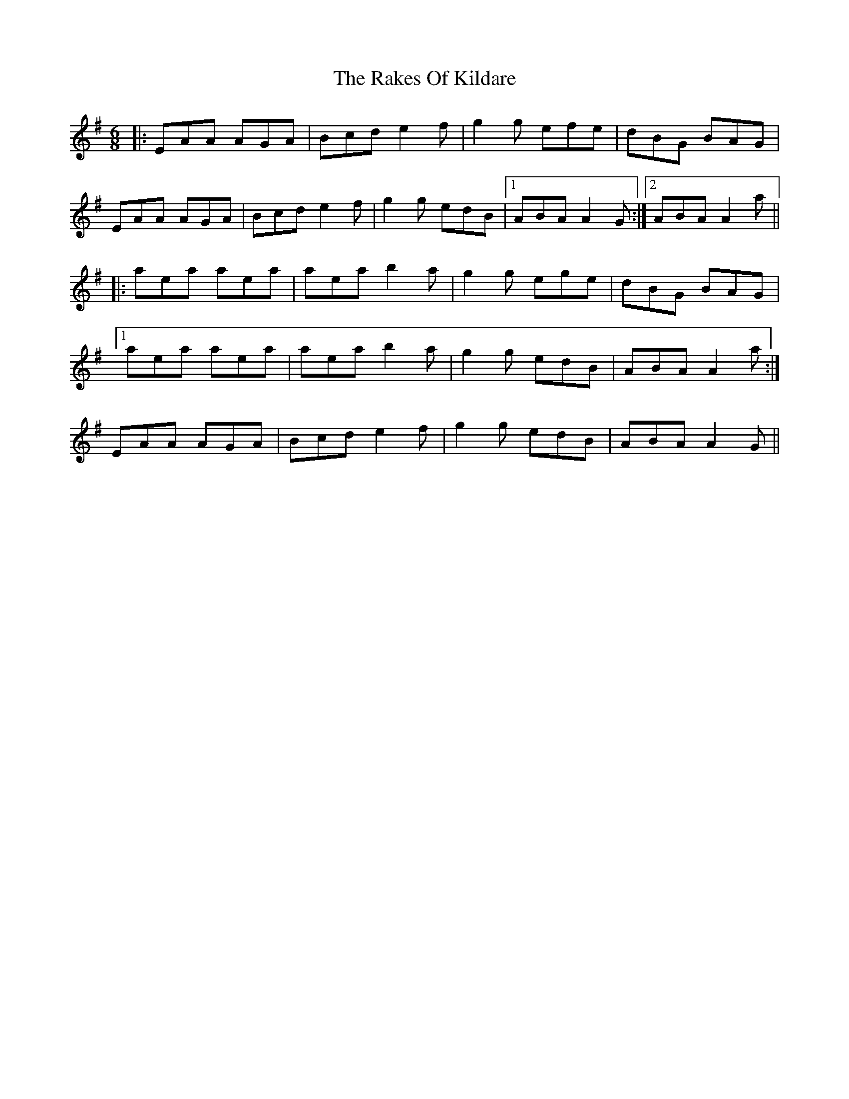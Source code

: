 X: 33570
T: Rakes Of Kildare, The
R: jig
M: 6/8
K: Adorian
|:EAA AGA|Bcd e2f|g2g efe|dBG BAG|
EAA AGA|Bcd e2f|g2g edB|1 ABA A2G:|2 ABA A2a||
|:aea aea|aea b2a|g2g ege|dBG BAG|
[1 aea aea|aea b2a|g2g edB|ABA A2a:|
2 EAA AGA|Bcd e2f|g2g edB|ABA A2G||

